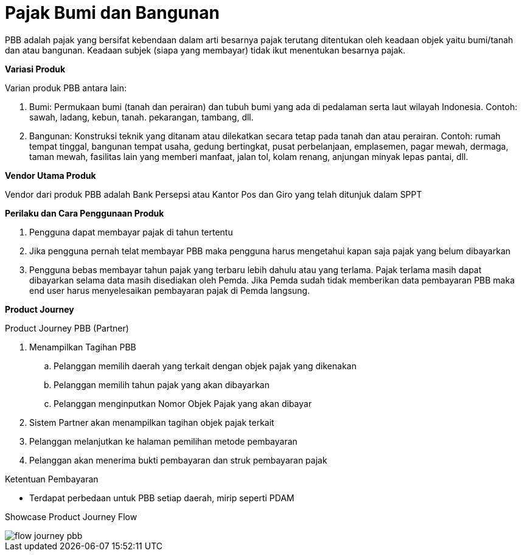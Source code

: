= Pajak Bumi dan Bangunan

PBB adalah pajak yang bersifat kebendaan dalam arti besarnya pajak terutang ditentukan oleh keadaan objek yaitu bumi/tanah dan atau bangunan. Keadaan subjek (siapa yang membayar) tidak ikut menentukan besarnya pajak.

*Variasi Produk*

Varian produk PBB antara lain:

. Bumi: Permukaan bumi (tanah dan perairan) dan tubuh bumi yang ada di pedalaman serta laut wilayah Indonesia. Contoh: sawah, ladang, kebun, tanah. pekarangan, tambang, dll.

. Bangunan: Konstruksi teknik yang ditanam atau dilekatkan secara tetap pada tanah dan atau perairan. Contoh: rumah tempat tinggal, bangunan tempat usaha, gedung bertingkat, pusat perbelanjaan, emplasemen, pagar mewah, dermaga, taman mewah, fasilitas lain yang memberi manfaat, jalan tol, kolam renang, anjungan minyak lepas pantai, dll.

*Vendor Utama Produk*

Vendor dari produk PBB adalah Bank Persepsi atau Kantor Pos dan Giro yang telah ditunjuk dalam SPPT

*Perilaku dan Cara Penggunaan Produk*

. Pengguna dapat membayar pajak di tahun tertentu

. Jika pengguna pernah telat membayar PBB maka pengguna harus mengetahui kapan saja pajak yang belum dibayarkan

. Pengguna bebas membayar tahun pajak yang terbaru lebih dahulu atau yang terlama. Pajak terlama masih dapat dibayarkan selama data masih disediakan oleh Pemda. Jika Pemda sudah tidak memberikan data pembayaran PBB maka end user harus menyelesaikan pembayaran pajak di Pemda langsung.

*Product Journey*

Product Journey PBB (Partner)

. Menampilkan Tagihan PBB

.. Pelanggan memilih daerah yang terkait dengan objek pajak yang dikenakan

.. Pelanggan memilih tahun pajak yang akan dibayarkan

.. Pelanggan menginputkan Nomor Objek Pajak yang akan dibayar

. Sistem Partner akan menampilkan tagihan objek pajak terkait

. Pelanggan melanjutkan ke halaman pemilihan metode pembayaran

. Pelanggan akan menerima bukti pembayaran dan struk pembayaran pajak

Ketentuan Pembayaran

- Terdapat perbedaan untuk PBB setiap daerah, mirip seperti PDAM

Showcase Product Journey Flow

image::../../../images-bpa/flow-journey-pbb.png[align="center"]
